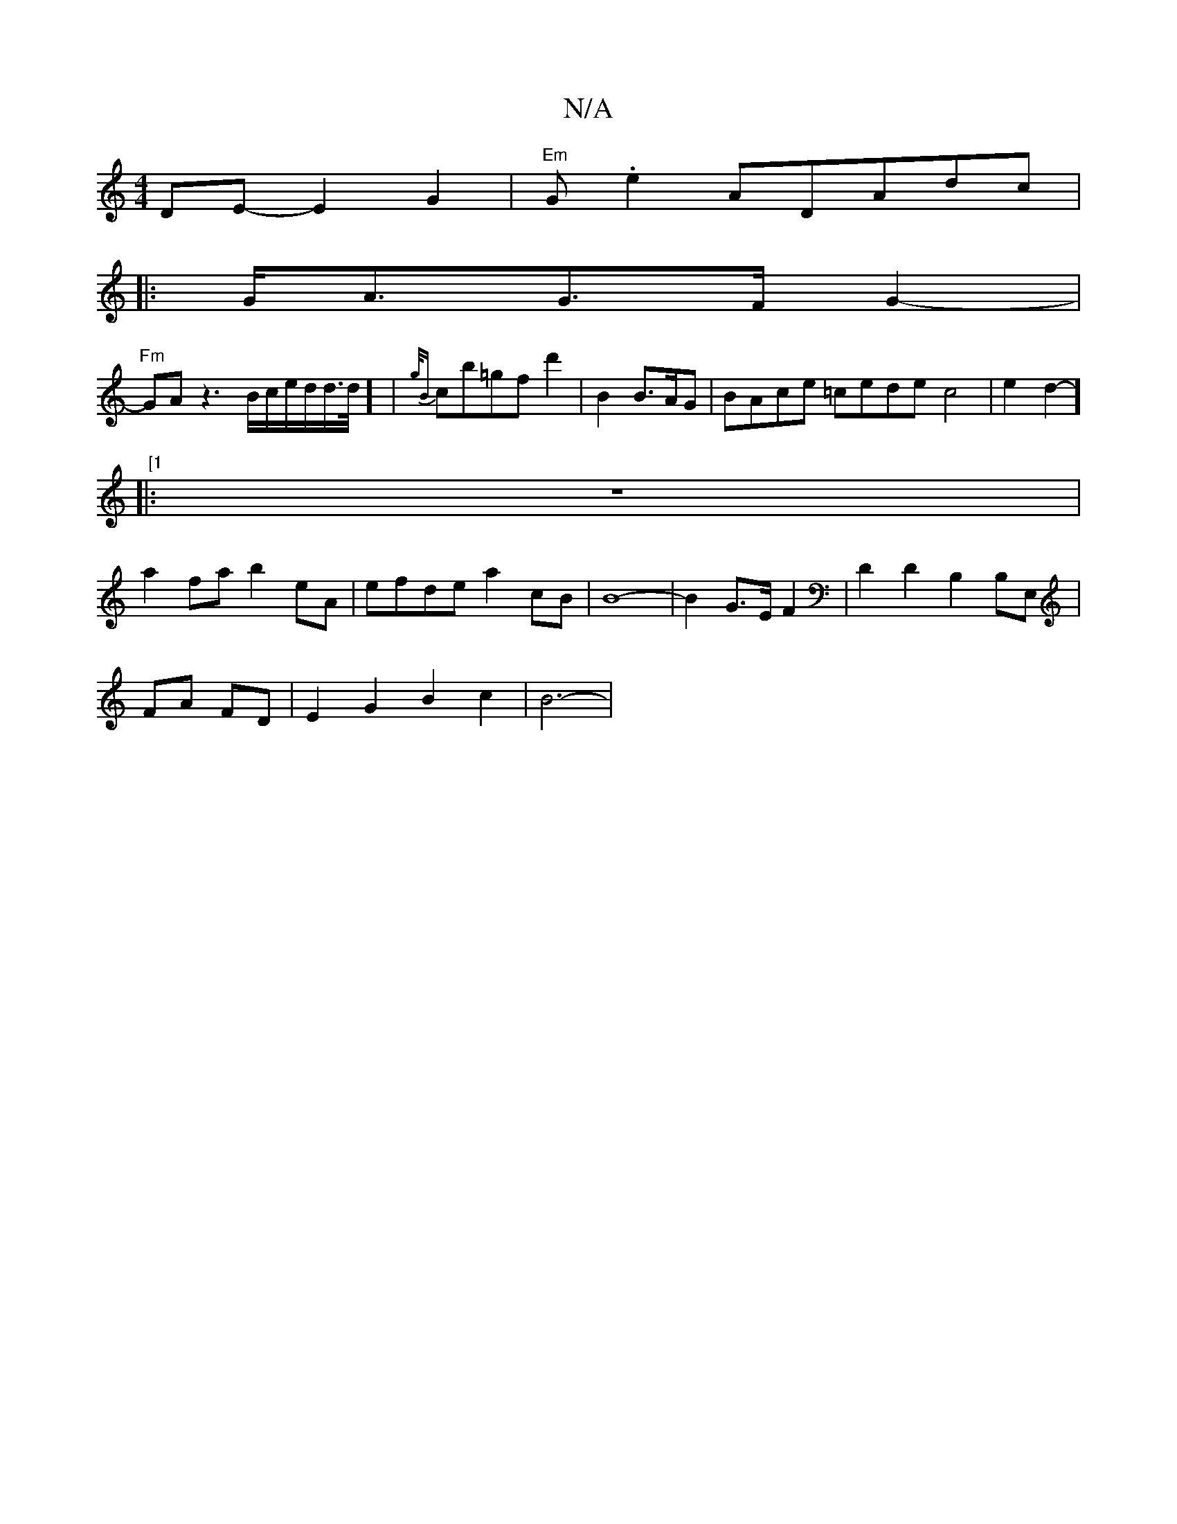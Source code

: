 X:1
T:N/A
M:4/4
R:N/A
K:Cmajor
)DE-E2 G2|"Em"G.e2A^[DAdc|
|: G<AG>FG2-|
"Fm"GAz3B/2c/2e/d/d/>d/2]-|{g/B}cb-=gofd'2|y2o8B2 B>AG|BAce =cede-c4|e2d2-]"[1 
|:z8-|
a2 fab2eA|efde a2cB|B8-|B2G>EF2|D2D2 B,2(3B,E,J|
,2FA FD | E2G2B2c2|B6-|